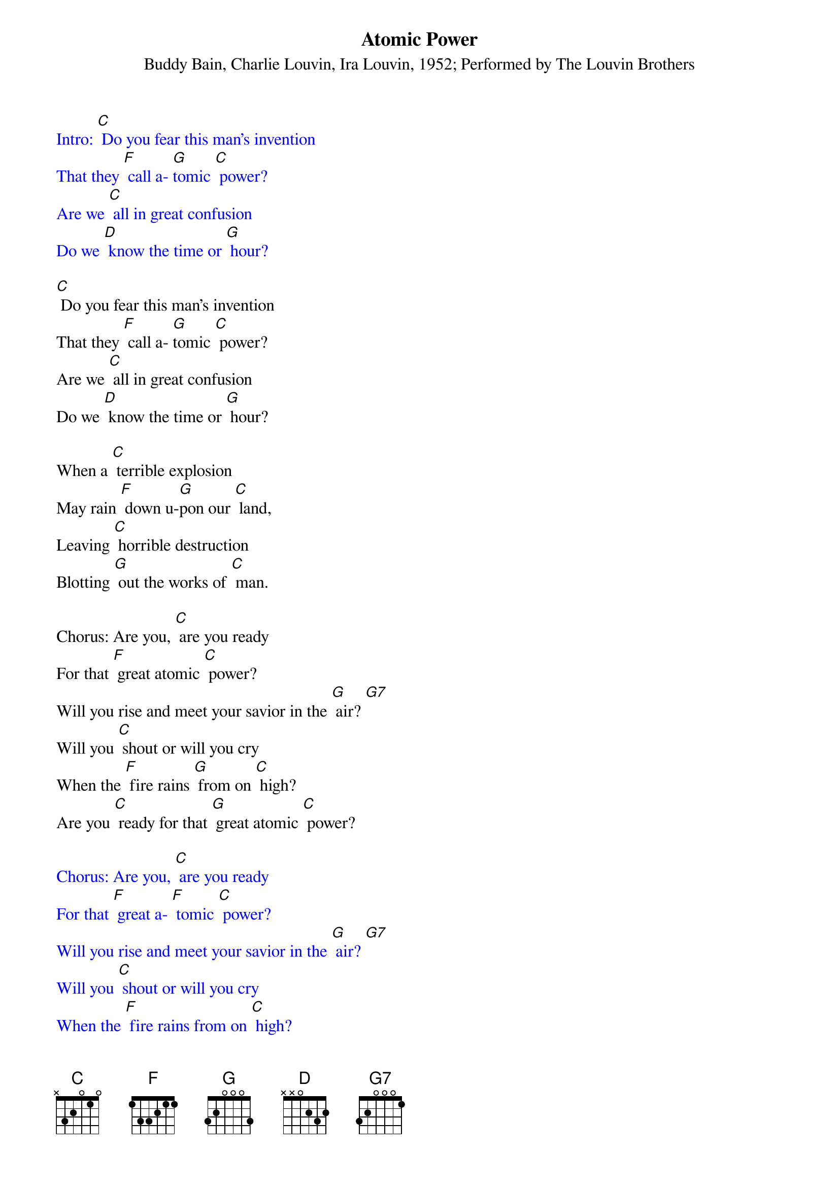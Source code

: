 {t: Atomic Power}
{st: Buddy Bain, Charlie Louvin, Ira Louvin, 1952; Performed by The Louvin Brothers }

{textcolour: blue}
Intro: [C] Do you fear this man's invention
That they [F] call a- [G]tomic [C] power?
Are we [C] all in great confusion
Do we [D] know the time or [G] hour?
{textcolour}

[C] Do you fear this man's invention
That they [F] call a- [G]tomic [C] power?
Are we [C] all in great confusion
Do we [D] know the time or [G] hour?

When a [C] terrible explosion
May rain [F] down u-[G]pon our [C] land,
Leaving [C] horrible destruction
Blotting [G] out the works of [C] man.

Chorus: Are you, [C] are you ready
For that [F] great atomic [C] power?
Will you rise and meet your savior in the [G] air? [G7]
Will you [C] shout or will you cry
When the [F] fire rains [G] from on [C] high?
Are you [C] ready for that [G] great atomic [C] power?

{textcolour: blue}
Chorus: Are you, [C] are you ready
For that [F] great a- [F] tomic [C] power?
Will you rise and meet your savior in the [G] air? [G7]
Will you [C] shout or will you cry
When the [F] fire rains from on [C] high?
Are you [C] ready for that [G] great atomic [C] power?
{textcolour}

[C] There is one way to escape
And be [F] prepared to [G] meet the [C] Lord,
When the mushroom of des- [G]truction falls
He will [D] be your shield and [G] sword.

He will [C] surely stand beside you
And you'll [F] never taste of [C] death,
[C] For your soul will fly to safety
In [G] eternal peace and [C] rest.

Chorus: Are you, [C] are you ready
For that [F] great atomic [C] power?
Will you rise and meet your savior in the [G] air? [G7]
Will you [C] shout or will you cry
When the [F] fire rains [G] from on [C] high?
Are you [C] ready for that [G] great atomic [C] power?

{textcolour: blue}
Outro: Are you [C] ready for that [G] great atomic [C] power? [F] [C]
{textcolour}
